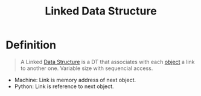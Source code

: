 :PROPERTIES:
:ID:       143316f4-b2de-4b30-be41-b65293769948
:END:
#+title: Linked Data Structure
#+filetags: data_structures

* Definition
#+begin_quote
A Linked [[id:60e83175-8286-4cf8-8d40-aee5c8727578][Data Structure]] is a DT that associates with each [[id:a971dde6-4766-41ea-9dd1-9de67a051aad][object]] a link to another one.
Variable size with sequencial access.
#+end_quote

- Machine: Link is memory address of next object.
- Python: Link is reference to next object.

[[file:images/linked-dts.png]]
